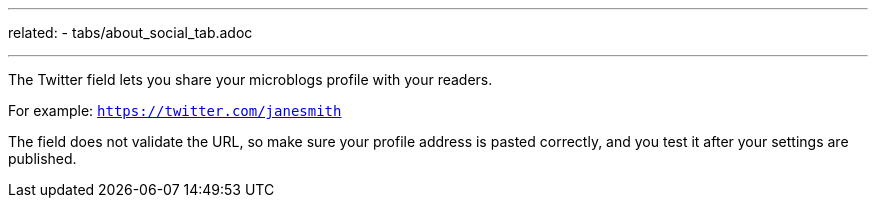 ---
related:
    - tabs/about_social_tab.adoc

---

The Twitter field lets you share your microblogs profile with your readers.

For example: `https://twitter.com/janesmith`

The field does not validate the URL, so make sure your profile address is pasted correctly, and you test it after your settings are published.